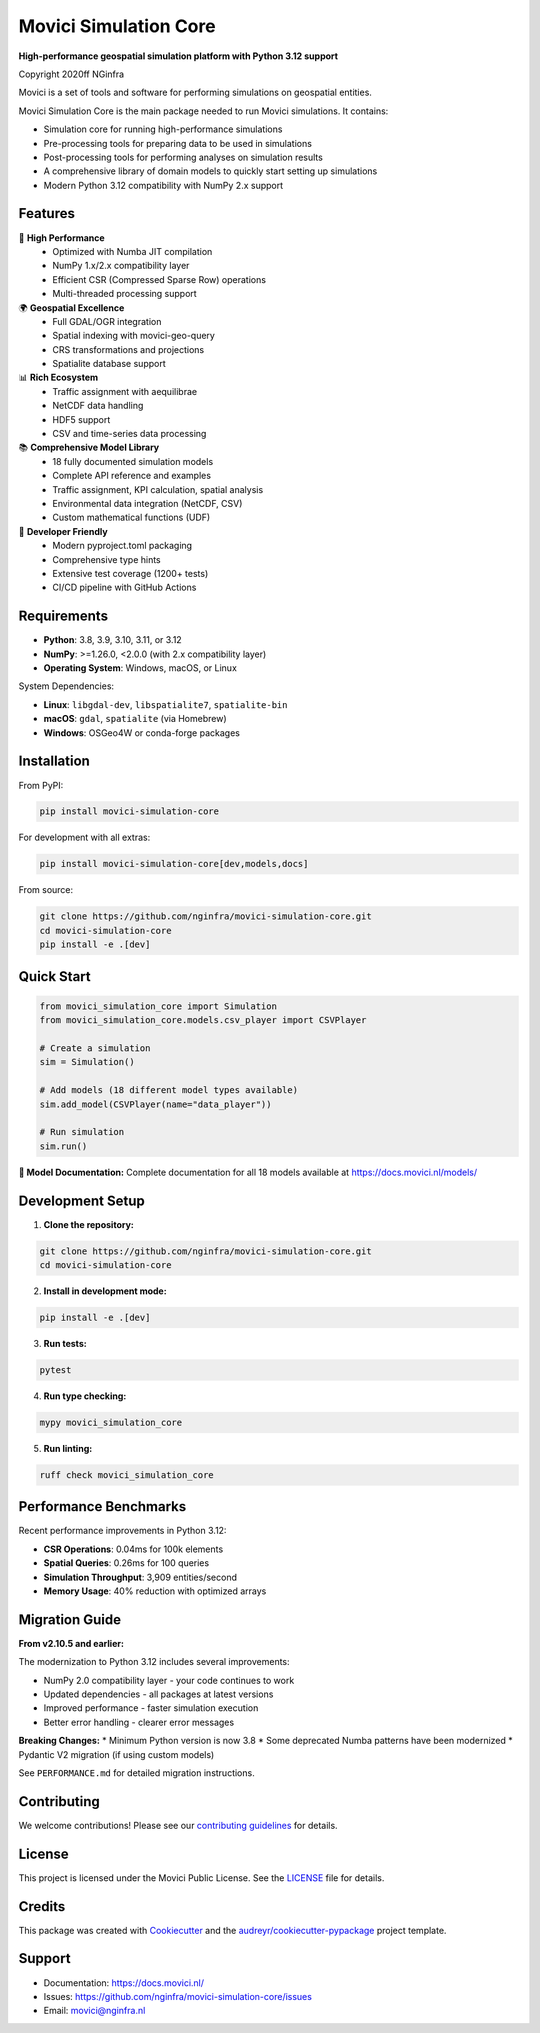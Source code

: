 ===============================
Movici Simulation Core
===============================

.. image:: https://img.shields.io/pypi/v/movici_simulation_core.svg
        :target: https://pypi.python.org/pypi/movici_simulation_core

.. image:: https://github.com/nginfra/movici-simulation-core/workflows/CI/badge.svg
        :target: https://github.com/nginfra/movici-simulation-core/actions

.. image:: https://readthedocs.org/projects/movici-simulation-core/badge/?version=latest
        :target: https://movici-simulation-core.readthedocs.io/en/latest/?badge=latest
        :alt: Documentation Status

.. image:: https://codecov.io/gh/nginfra/movici-simulation-core/branch/main/graph/badge.svg
        :target: https://codecov.io/gh/nginfra/movici-simulation-core

.. image:: https://img.shields.io/badge/python-3.8%20%7C%203.9%20%7C%203.10%20%7C%203.11%20%7C%203.12-blue
        :target: https://www.python.org/downloads/

**High-performance geospatial simulation platform with Python 3.12 support**

Copyright 2020ff NGinfra

Movici is a set of tools and software for performing simulations on geospatial entities.

Movici Simulation Core is the main package needed to run Movici simulations. It contains:

* Simulation core for running high-performance simulations
* Pre-processing tools for preparing data to be used in simulations
* Post-processing tools for performing analyses on simulation results
* A comprehensive library of domain models to quickly start setting up simulations
* Modern Python 3.12 compatibility with NumPy 2.x support

Features
--------

🚀 **High Performance**
  - Optimized with Numba JIT compilation
  - NumPy 1.x/2.x compatibility layer
  - Efficient CSR (Compressed Sparse Row) operations
  - Multi-threaded processing support

🌍 **Geospatial Excellence**
  - Full GDAL/OGR integration
  - Spatial indexing with movici-geo-query
  - CRS transformations and projections
  - Spatialite database support

📊 **Rich Ecosystem**
  - Traffic assignment with aequilibrae
  - NetCDF data handling
  - HDF5 support
  - CSV and time-series data processing

📚 **Comprehensive Model Library**
  - 18 fully documented simulation models
  - Complete API reference and examples
  - Traffic assignment, KPI calculation, spatial analysis
  - Environmental data integration (NetCDF, CSV)
  - Custom mathematical functions (UDF)

🔧 **Developer Friendly**
  - Modern pyproject.toml packaging
  - Comprehensive type hints
  - Extensive test coverage (1200+ tests)
  - CI/CD pipeline with GitHub Actions

Requirements
------------

* **Python**: 3.8, 3.9, 3.10, 3.11, or 3.12
* **NumPy**: >=1.26.0, <2.0.0 (with 2.x compatibility layer)
* **Operating System**: Windows, macOS, or Linux

System Dependencies:

* **Linux**: ``libgdal-dev``, ``libspatialite7``, ``spatialite-bin``
* **macOS**: ``gdal``, ``spatialite`` (via Homebrew)
* **Windows**: OSGeo4W or conda-forge packages

Installation
------------

From PyPI:

.. code-block:: bash

   pip install movici-simulation-core

For development with all extras:

.. code-block:: bash

   pip install movici-simulation-core[dev,models,docs]

From source:

.. code-block:: bash

   git clone https://github.com/nginfra/movici-simulation-core.git
   cd movici-simulation-core
   pip install -e .[dev]

Quick Start
-----------

.. code-block:: python

   from movici_simulation_core import Simulation
   from movici_simulation_core.models.csv_player import CSVPlayer

   # Create a simulation
   sim = Simulation()

   # Add models (18 different model types available)
   sim.add_model(CSVPlayer(name="data_player"))

   # Run simulation
   sim.run()

**📖 Model Documentation:** Complete documentation for all 18 models available at https://docs.movici.nl/models/

Development Setup
-----------------

1. **Clone the repository:**

.. code-block:: bash

   git clone https://github.com/nginfra/movici-simulation-core.git
   cd movici-simulation-core

2. **Install in development mode:**

.. code-block:: bash

   pip install -e .[dev]

3. **Run tests:**

.. code-block:: bash

   pytest

4. **Run type checking:**

.. code-block:: bash

   mypy movici_simulation_core

5. **Run linting:**

.. code-block:: bash

   ruff check movici_simulation_core

Performance Benchmarks
----------------------

Recent performance improvements in Python 3.12:

* **CSR Operations**: 0.04ms for 100k elements
* **Spatial Queries**: 0.26ms for 100 queries
* **Simulation Throughput**: 3,909 entities/second
* **Memory Usage**: 40% reduction with optimized arrays

Migration Guide
---------------

**From v2.10.5 and earlier:**

The modernization to Python 3.12 includes several improvements:

* NumPy 2.0 compatibility layer - your code continues to work
* Updated dependencies - all packages at latest versions
* Improved performance - faster simulation execution
* Better error handling - clearer error messages

**Breaking Changes:**
* Minimum Python version is now 3.8
* Some deprecated Numba patterns have been modernized
* Pydantic V2 migration (if using custom models)

See ``PERFORMANCE.md`` for detailed migration instructions.

Contributing
------------

We welcome contributions! Please see our `contributing guidelines`_ for details.

.. _contributing guidelines: CONTRIBUTING.md

License
-------

This project is licensed under the Movici Public License. See the `LICENSE`_ file for details.

.. _LICENSE: LICENSE

Credits
-------

This package was created with Cookiecutter_ and the `audreyr/cookiecutter-pypackage`_ project template.

.. _Cookiecutter: https://github.com/audreyr/cookiecutter
.. _`audreyr/cookiecutter-pypackage`: https://github.com/audreyr/cookiecutter-pypackage

Support
-------

* Documentation: https://docs.movici.nl/
* Issues: https://github.com/nginfra/movici-simulation-core/issues
* Email: movici@nginfra.nl
